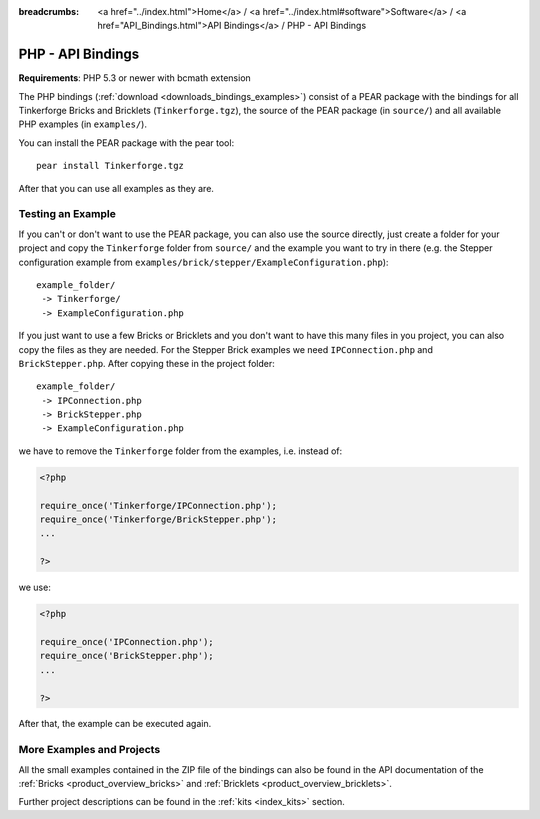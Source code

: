 
:breadcrumbs: <a href="../index.html">Home</a> / <a href="../index.html#software">Software</a> / <a href="API_Bindings.html">API Bindings</a> / PHP - API Bindings

.. _api_bindings_php:

PHP - API Bindings
==================

**Requirements**: PHP 5.3 or newer with bcmath extension

The PHP bindings (:ref:`download <downloads_bindings_examples>`) consist of a
PEAR package with the bindings for all
Tinkerforge Bricks and Bricklets (``Tinkerforge.tgz``), the source of the
PEAR package (in ``source/``) and all available PHP examples (in ``examples/``).

You can install the PEAR package with the pear tool::

 pear install Tinkerforge.tgz

After that you can use all examples as they are.


Testing an Example
------------------

If you can't or don't want to use the PEAR package, you can also use the source
directly, just create a folder for your project and copy the ``Tinkerforge``
folder from ``source/`` and the example you want to try in there
(e.g. the Stepper configuration example from
``examples/brick/stepper/ExampleConfiguration.php``)::

 example_folder/
  -> Tinkerforge/
  -> ExampleConfiguration.php

If you just want to use a few Bricks or Bricklets and you don't want to
have this many files in you project, you can also copy the files as they are
needed. For the Stepper Brick examples we need ``IPConnection.php`` and
``BrickStepper.php``. After copying these in the project folder::

 example_folder/
  -> IPConnection.php
  -> BrickStepper.php
  -> ExampleConfiguration.php

we have to remove the ``Tinkerforge`` folder from the examples, i.e. instead of:

.. code-block:: php

    <?php

    require_once('Tinkerforge/IPConnection.php');
    require_once('Tinkerforge/BrickStepper.php');
    ...

    ?>

we use:

.. code-block:: php

    <?php

    require_once('IPConnection.php');
    require_once('BrickStepper.php');
    ...

    ?>

After that, the example can be executed again.


More Examples and Projects
--------------------------

All the small examples contained in the ZIP file of the bindings can also be
found in the API documentation of the :ref:`Bricks <product_overview_bricks>` and
:ref:`Bricklets <product_overview_bricklets>`.

Further project descriptions can be found in the :ref:`kits <index_kits>` section.

.. FIXME: add a list with direct links here
